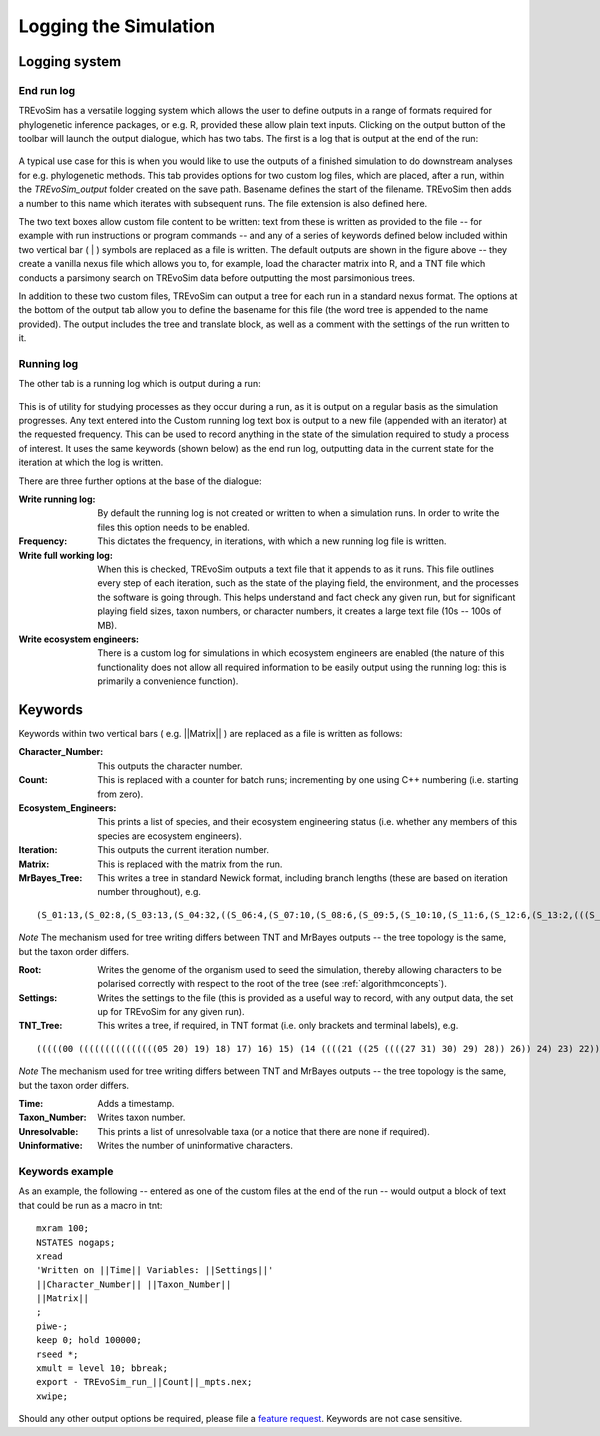 .. _loggingsim:

Logging the Simulation
======================

Logging system
--------------

End run log
^^^^^^^^^^^

TREvoSim has a versatile logging system which allows the user to define outputs in a range of formats required for phylogenetic inference packages, or e.g. R, provided these allow plain text inputs. Clicking on the output button of the toolbar will launch the output dialogue, which has two tabs. The first is a log that is output at the end of the run:

.. figure:: _static/output_01.png
    :align: center

A typical use case for this is when you would like to use the outputs of a finished simulation to do downstream analyses for e.g. phylogenetic methods. This tab provides options for two custom log files, which are placed, after a run, within the *TREvoSim_output* folder created on the save path. Basename defines the start of the filename. TREvoSim then adds a number to this name which iterates with subsequent runs. The file extension is also defined here. 

The two text boxes allow custom file content to be written: text from these is written as provided to the file -- for example with run instructions or program commands -- and any of a series of keywords defined below included within two vertical bar ( | ) symbols are replaced as a file is written. The default outputs are shown in the figure above -- they create a vanilla nexus file which allows you to, for example, load the character matrix into R, and a TNT file which conducts a parsimony search on TREvoSim data before outputting the most parsimonious trees. 

In addition to these two custom files, TREvoSim can output a tree for each run in a standard nexus format. The options at the bottom of the output tab allow you to define the basename for this file (the word tree is appended to the name provided). The output includes the tree and translate block, as well as a comment with the settings of the run written to it. 

Running log
^^^^^^^^^^^

The other tab is a running log which is output during a run:

.. figure:: _static/output_02.png
    :align: center

This is of utility for studying processes as they occur during a run, as it is output on a regular basis as the simulation progresses. Any text entered into the Custom running log text box is output to a new file (appended with an iterator) at the requested frequency. This can be used to record anything in the state of the simulation required to study a process of interest. It uses the same keywords (shown below) as the end run log, outputting data in the current state for the iteration at which the log is written.

There are three further options at the base of the dialogue:

:Write running log: By default the running log is not created or written to when a simulation runs. In order to write the files this option needs to be enabled.
:Frequency: This dictates the frequency, in iterations, with which a new running log file is written. 
:Write full working log: When this is checked, TREvoSim outputs a text file that it appends to as it runs. This file outlines every step of each iteration, such as the state of the playing field, the environment, and the processes the software is going through. This helps understand and fact check any given run, but for significant playing field sizes, taxon numbers, or character numbers, it creates a large text file (10s -- 100s of MB). 
:Write ecosystem engineers: There is a custom log for simulations in which ecosystem engineers are enabled (the nature of this functionality does not allow all required information to be easily output using the running log: this is primarily a convenience function).

Keywords
--------

Keywords within two vertical bars ( e.g. \|\|Matrix\|\| ) are replaced as a file is written as follows:

:Character_Number: This outputs the character number.
:Count: This is replaced with a counter for batch runs; incrementing by one using C++ numbering (i.e. starting from zero).
:Ecosystem_Engineers: This prints a list of species, and their ecosystem engineering status (i.e. whether any members of this species are ecosystem engineers).
:Iteration: This outputs the current iteration number. 
:Matrix: This is replaced with the matrix from the run.
:MrBayes_Tree: This writes a tree in standard Newick format, including branch lengths (these are based on iteration number throughout), e.g.

::

  (S_01:13,(S_02:8,(S_03:13,(S_04:32,((S_06:4,(S_07:10,(S_08:6,(S_09:5,(S_10:10,(S_11:6,(S_12:6,(S_13:2,(((S_22:11,(S_23:12,(S_24:9,((S_26:28,((S_28:37,(S_29:2,(S_30:2,(S_31:1,S_27:1):1):38):23):20,S_25:12):31):41,S_21:31):24):27):1):70,S_14:13):42,(S_15:21,(S_16:2,(S_17:11,(S_18:2,(S_19:10,(S_20:14,S_05:25):7):1):4):2):1):2):1):13):58):6):2):2):5):2):36,S_00:20):3):1):3):7):85

*Note* The mechanism used for tree writing differs between TNT and MrBayes outputs -- the tree topology is the same, but the taxon order differs.

:Root: Writes the genome of the organism used to seed the simulation, thereby allowing characters to be polarised correctly with respect to the root of the tree (see :ref:`algorithmconcepts`).
:Settings: Writes the settings to the file (this is provided as a useful way to record, with any output data, the set up for TREvoSim for any given run).
:TNT_Tree: This writes a tree, if required, in TNT format (i.e. only brackets and terminal labels), e.g.

::

  (((((00 (((((((((((((((05 20) 19) 18) 17) 16) 15) (14 ((((21 ((25 ((((27 31) 30) 29) 28)) 26)) 24) 23) 22))) 13) 12) 11) 10) 09) 08) 07) 06)) 04) 03) 02) 01)


*Note* The mechanism used for tree writing differs between TNT and MrBayes outputs -- the tree topology is the same, but the taxon order differs.

:Time: Adds a timestamp.
:Taxon_Number: Writes taxon number.
:Unresolvable: This prints a list of unresolvable taxa (or a notice that there are none if required).
:Uninformative: Writes the number of uninformative characters.

Keywords example 
^^^^^^^^^^^^^^^^

As an example, the following -- entered as one of the custom files at the end of the run -- would output a block of text that could be run as a macro in tnt:

::
 
  mxram 100;
  NSTATES nogaps;
  xread
  'Written on ||Time|| Variables: ||Settings||'
  ||Character_Number|| ||Taxon_Number||
  ||Matrix||
  ;
  piwe-;
  keep 0; hold 100000;
  rseed *;
  xmult = level 10; bbreak;
  export - TREvoSim_run_||Count||_mpts.nex;
  xwipe;

Should any other output options be required, please file a `feature request <https://github.com/palaeoware/trevosim/issues>`_. Keywords are not case sensitive.
